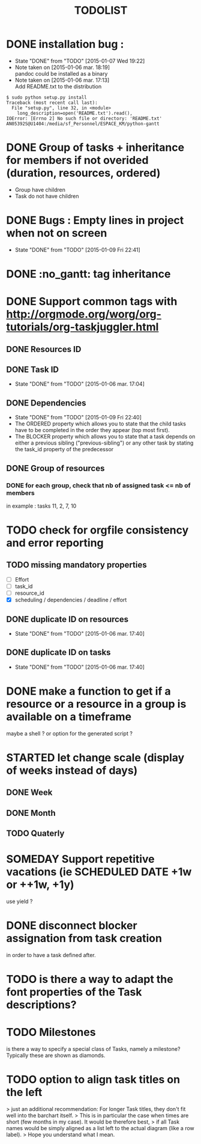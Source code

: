 #+TITLE: TODOLIST
#+STARTUP: overview logdone hidestars
#+DRAWERS: PROPERTIES NOTE LOGBOOK
#+OPTIONS: ^:{}
#+SEQ_TODO: TODO(t) STARTED(s) WAITING(w) SOMEDAY(y) | DONE(d) CANCELED(c)
* DONE installation bug :
- State "DONE"       from "TODO"       [2015-01-07 Wed 19:22]
- Note taken on [2015-01-06 mar. 18:19] \\
  pandoc could be installed as a binary
- Note taken on [2015-01-06 mar. 17:13] \\
  Add README.txt to the distribution
#+begin_src shell-script
$ sudo python setup.py install
Traceback (most recent call last):
  File "setup.py", line 32, in <module>
    long_description=open('README.txt').read(),
IOError: [Errno 2] No such file or directory: 'README.txt'
AN05392S@U1404:/media/sf_Personnel/ESPACE_KM/python-gantt
#+end_src
* DONE Group of tasks + inheritance for members if not overided (duration, resources, ordered)
CLOSED: [2015-01-09 Fri 23:08]
- Group have children
- Task do not have children
* DONE Bugs : Empty lines in project when not on screen
- State "DONE"       from "TODO"       [2015-01-09 Fri 22:41]
* DONE :no_gantt: tag inheritance
CLOSED: [2015-01-10 Sat 10:20]
* DONE Support common tags with http://orgmode.org/worg/org-tutorials/org-taskjuggler.html
CLOSED: [2015-01-11 Sun 10:26]
** DONE Resources ID
** DONE Task ID
- State "DONE"       from "TODO"       [2015-01-06 mar. 17:04]
** DONE Dependencies
- State "DONE"       from "TODO"       [2015-01-09 Fri 22:40]
- The ORDERED property which allows you to state that the child tasks have to be
  completed in the order they appear (top most first).
- The BLOCKER property which allows you to state that a task depends on either a
  previous sibling ("previous-sibling") or any other task by stating the task_id
  property of the predecessor
** DONE Group of resources
CLOSED: [2015-01-11 Sun 10:25]
*** DONE for each group, check that nb of assigned task <= nb of members
CLOSED: [2015-01-11 Sun 10:25]
in example : tasks 11, 2, 7, 10
* TODO check for orgfile consistency and error reporting
** TODO missing mandatory properties
- [ ] Effort
- [ ] task_id
- [ ] resource_id
- [X] scheduling / dependencies / deadline / effort
** DONE duplicate ID on resources
- State "DONE"       from "TODO"       [2015-01-06 mar. 17:40]
** DONE duplicate ID on tasks
- State "DONE"       from "TODO"       [2015-01-06 mar. 17:40]
* DONE make a function to get if a resource or a resource in a group is available on a timeframe
CLOSED: [2015-01-11 Sun 20:08]
maybe a shell ? or option for the generated script ?
* STARTED let change scale (display of weeks instead of days)
** DONE Week
** DONE Month
** TODO Quaterly
* SOMEDAY Support repetitive vacations (ie SCHEDULED DATE +1w or ++1w, +1y)
use yield ?
* DONE disconnect blocker assignation from task creation
CLOSED: [2015-01-11 Sun 10:49]
in order to have a task defined after.
* TODO is there a way to adapt the font properties of the Task descriptions?
* TODO Milestones
is there a way to specify a special class of Tasks, namely a milestone?
Typically these are shown as diamonds.
* TODO option to align task titles on the left
> just an additional recommendation: For longer Task titles, they don't fit well into the barchart itself.
> This is in particular the case when times are short (few months in my case). It would be therefore best,
> if all Task names would be simply aligned as a list left to the actual diagram (like a row label).
> Hope you understand what I mean.
